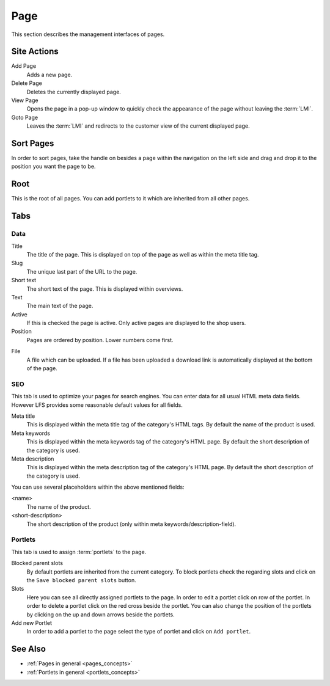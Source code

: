 .. index:: Page, HTML

.. _pages_management:

====
Page
====

This section describes the management interfaces of pages.

Site Actions
============

Add Page
    Adds a new page.

Delete Page
    Deletes the currently displayed page.

View Page
    Opens the page in a pop-up window to quickly check the appearance of
    the page without leaving the :term:`LMI`.

Goto Page
    Leaves the :term:`LMI` and redirects to the customer view of the current
    displayed page.

Sort Pages
==========

In order to sort pages, take the handle on besides a page within the navigation
on the left side and drag and drop it to the position you want the page to be.

Root
====

This is the root of all pages. You can add portlets to it which are inherited
from all other pages.

Tabs
====

Data
----

Title
    The title of the page. This is displayed on top of the page as well as
    within the meta title tag.

Slug
    The unique last part of the URL to the page.

Short text
    The short text of the page. This is displayed within overviews.

Text
    The main text of the page.

Active
    If this is checked the page is active. Only active pages are displayed to
    the shop users.

Position
    Pages are ordered by position. Lower numbers come first.

.. index:: pair: File; Downloadable

File
    A file which can be uploaded. If a file has been uploaded a download link
    is automatically displayed at the bottom of the page.

SEO
---

This tab is used to optimize your pages for search engines. You can enter data
for all usual HTML meta data fields. However LFS provides some reasonable default
values for all fields.

Meta title
    This is displayed within the meta title tag of the category's HTML tags. By
    default the name of the product is used.

Meta keywords
    This is displayed within the meta keywords tag of the category's HTML page.
    By default the short description of the category is used.

Meta description
    This is displayed within the meta description tag of the category's HTML
    page. By default the short description of the category is used.

You can use several placeholders within the above mentioned fields:

<name>
    The name of the product.

<short-description>
    The short description of the product (only within meta keywords/description-field).

Portlets
--------

This tab is used to assign :term:`portlets` to the page.

Blocked parent slots
    By default portlets are inherited from the current category. To block
    portlets check the regarding slots and click on the ``Save blocked parent
    slots`` button.

Slots
  Here you can see all directly assigned portlets to the page. In order to edit
  a portlet click on row of the portlet. In order to delete a portlet click on
  the red cross beside the portlet. You can also change the position of the
  portlets by clicking on the up and down arrows beside the portlets.

Add new Portlet
    In order to add a portlet to the page select the type of portlet and click
    on ``Add portlet``.

See Also
========

* :ref:`Pages in general <pages_concepts>`
* :ref:`Portlets in general <portlets_concepts>`

